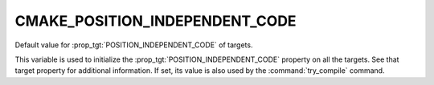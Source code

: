 CMAKE_POSITION_INDEPENDENT_CODE
-------------------------------

Default value for :prop_tgt:`POSITION_INDEPENDENT_CODE` of targets.

This variable is used to initialize the
:prop_tgt:`POSITION_INDEPENDENT_CODE` property on all the targets.
See that target property for additional information.  If set, its
value is also used by the :command:`try_compile` command.
